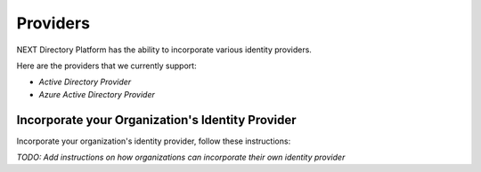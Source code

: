 =========
Providers
=========

NEXT Directory Platform has the ability to incorporate various identity providers. 


Here are the providers that we currently support:

* `Active Directory Provider`
* `Azure Active Directory Provider`


Incorporate your Organization's Identity Provider
-------------------------------------------------

Incorporate your organization's identity provider, follow these instructions:

 
*TODO: Add instructions on how organizations can incorporate their own identity provider*
